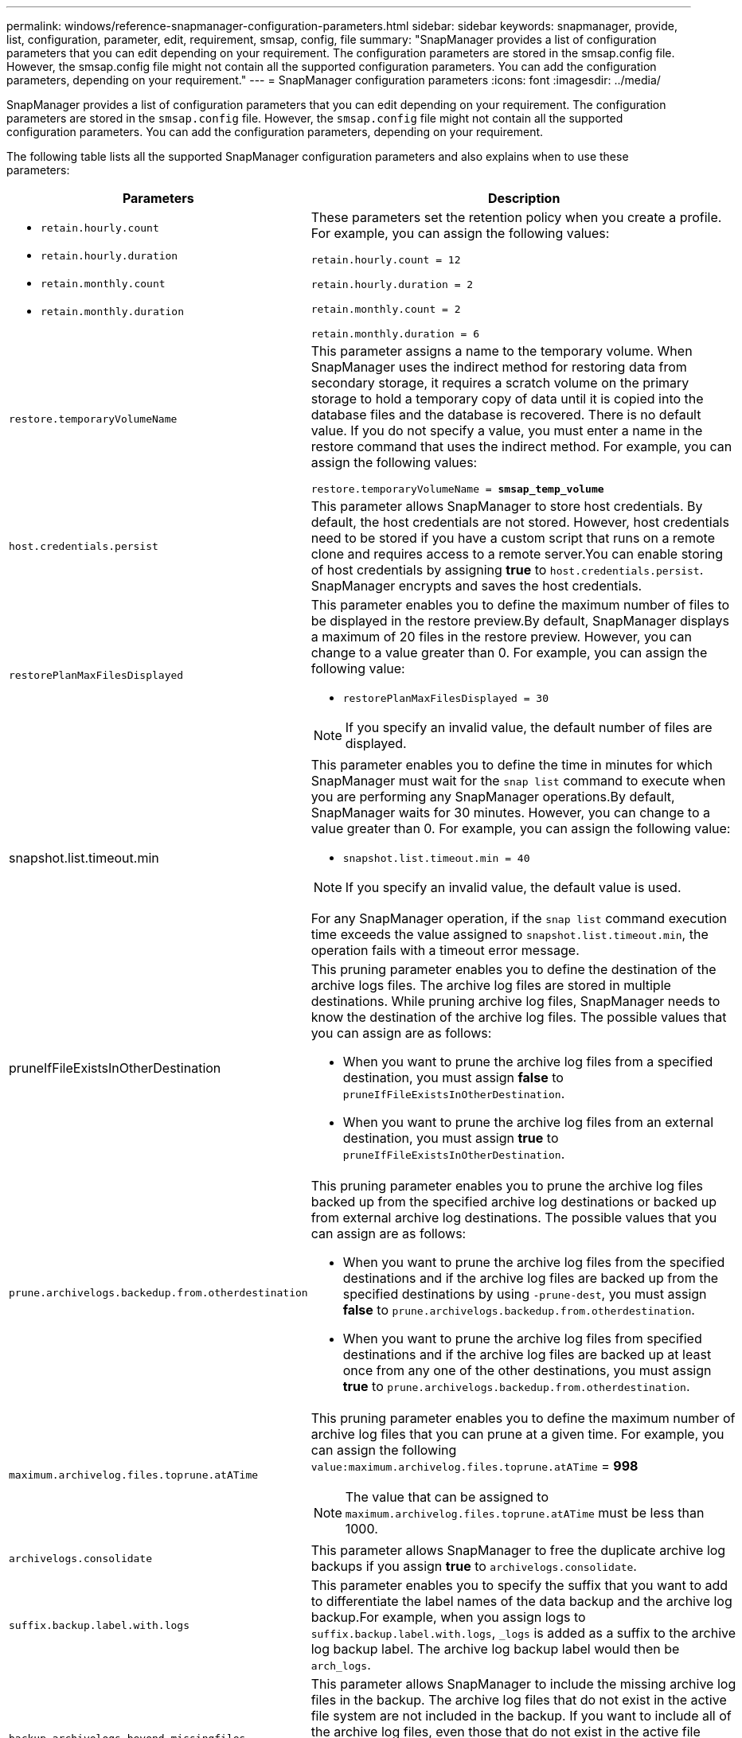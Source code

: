 ---
permalink: windows/reference-snapmanager-configuration-parameters.html
sidebar: sidebar
keywords: snapmanager, provide, list, configuration, parameter, edit, requirement, smsap, config, file
summary: "SnapManager provides a list of configuration parameters that you can edit depending on your requirement. The configuration parameters are stored in the smsap.config file. However, the smsap.config file might not contain all the supported configuration parameters. You can add the configuration parameters, depending on your requirement."
---
= SnapManager configuration parameters
:icons: font
:imagesdir: ../media/

[.lead]
SnapManager provides a list of configuration parameters that you can edit depending on your requirement. The configuration parameters are stored in the `smsap.config` file. However, the `smsap.config` file might not contain all the supported configuration parameters. You can add the configuration parameters, depending on your requirement.

The following table lists all the supported SnapManager configuration parameters and also explains when to use these parameters:

[options="header"]
|===
| Parameters| Description
a|

* `retain.hourly.count`
* `retain.hourly.duration`
* `retain.monthly.count`
* `retain.monthly.duration`

a|
These parameters set the retention policy when you create a profile. For example, you can assign the following values:

`retain.hourly.count = 12`

`retain.hourly.duration = 2`

`retain.monthly.count = 2`

`retain.monthly.duration = 6`

a|
`restore.temporaryVolumeName`
a|
This parameter assigns a name to the temporary volume. When SnapManager uses the indirect method for restoring data from secondary storage, it requires a scratch volume on the primary storage to hold a temporary copy of data until it is copied into the database files and the database is recovered. There is no default value. If you do not specify a value, you must enter a name in the restore command that uses the indirect method. For example, you can assign the following values:

`restore.temporaryVolumeName = *smsap_temp_volume*`

a|
`host.credentials.persist`
a|
This parameter allows SnapManager to store host credentials. By default, the host credentials are not stored. However, host credentials need to be stored if you have a custom script that runs on a remote clone and requires access to a remote server.You can enable storing of host credentials by assigning *true* to `host.credentials.persist`. SnapManager encrypts and saves the host credentials.

a|
`restorePlanMaxFilesDisplayed`
a|
This parameter enables you to define the maximum number of files to be displayed in the restore preview.By default, SnapManager displays a maximum of 20 files in the restore preview. However, you can change to a value greater than 0. For example, you can assign the following value:

* `restorePlanMaxFilesDisplayed = 30`

NOTE: If you specify an invalid value, the default number of files are displayed.

a|
snapshot.list.timeout.min
a|
This parameter enables you to define the time in minutes for which SnapManager must wait for the `snap list` command to execute when you are performing any SnapManager operations.By default, SnapManager waits for 30 minutes. However, you can change to a value greater than 0. For example, you can assign the following value:

* `snapshot.list.timeout.min = 40`

NOTE: If you specify an invalid value, the default value is used.

For any SnapManager operation, if the `snap list` command execution time exceeds the value assigned to `snapshot.list.timeout.min`, the operation fails with a timeout error message.

a|
pruneIfFileExistsInOtherDestination
a|
This pruning parameter enables you to define the destination of the archive logs files. The archive log files are stored in multiple destinations. While pruning archive log files, SnapManager needs to know the destination of the archive log files. The possible values that you can assign are as follows:

* When you want to prune the archive log files from a specified destination, you must assign *false* to `pruneIfFileExistsInOtherDestination`.
* When you want to prune the archive log files from an external destination, you must assign *true* to `pruneIfFileExistsInOtherDestination`.

a|
`prune.archivelogs.backedup.from.otherdestination`
a|
This pruning parameter enables you to prune the archive log files backed up from the specified archive log destinations or backed up from external archive log destinations. The possible values that you can assign are as follows:

* When you want to prune the archive log files from the specified destinations and if the archive log files are backed up from the specified destinations by using `-prune-dest`, you must assign *false* to `prune.archivelogs.backedup.from.otherdestination`.
* When you want to prune the archive log files from specified destinations and if the archive log files are backed up at least once from any one of the other destinations, you must assign *true* to `prune.archivelogs.backedup.from.otherdestination`.

a|
`maximum.archivelog.files.toprune.atATime`
a|
This pruning parameter enables you to define the maximum number of archive log files that you can prune at a given time. For example, you can assign the following `value:maximum.archivelog.files.toprune.atATime` = *998*

NOTE: The value that can be assigned to `maximum.archivelog.files.toprune.atATime` must be less than 1000.

a|
`archivelogs.consolidate`
a|
This parameter allows SnapManager to free the duplicate archive log backups if you assign *true* to `archivelogs.consolidate`.
a|
`suffix.backup.label.with.logs`
a|
This parameter enables you to specify the suffix that you want to add to differentiate the label names of the data backup and the archive log backup.For example, when you assign logs to `suffix.backup.label.with.logs`, `_logs` is added as a suffix to the archive log backup label. The archive log backup label would then be `arch_logs`.

a|
`backup.archivelogs.beyond.missingfiles`
a|
This parameter allows SnapManager to include the missing archive log files in the backup. The archive log files that do not exist in the active file system are not included in the backup. If you want to include all of the archive log files, even those that do not exist in the active file system, you must assign *true* to `backup.archivelogs.beyond.missingfiles`.

You can assign false to ignore the missing archive log files.

a|
`srvctl.timeout`
a|
This parameter enables you to define the timeout value for the `srvctl` command. *Note:* The Server Control (SRVCTL) is a utility to manage RAC instances.

When SnapManager takes more time to execute the srvctl command than the timeout value, the SnapManager operation fails with this error message: `Error: Timeout occurred while executing command: srvctl status`.

a|
`snapshot.restore.storageNameCheck`
a|
This parameter allows SnapManager to perform the restore operation with Snapshot copies that were created before migrating from Data ONTAP operating in 7-Mode to clustered Data ONTAP.The default value assigned to the parameter is false. If you have migrated from Data ONTAP operating in 7-Mode to clustered Data ONTAP but want to use the Snapshot copies created before migration, set `snapshot.restore.storageNameCheck`=*true*.

a|
`services.common.disableAbort`
a|
This parameter disables cleanup upon failure of long-running operations. You can set `services.common.disableAbort`=*true*.For example, if you are performing a clone operation that runs long and then fails because of an Oracle error, you might not want to clean up the clone. If you set `services.common.disableAbort`=*true*, the clone will not be deleted. You can fix the Oracle issue and restart the clone operation from the point where it failed.

a|

* `backup.sleep.dnfs.layout`
* `backup.sleep.dnfs.secs`

a|
These parameters activate the sleep mechanism in the Direct NFS (dNFS) layout. After you create the backup of control files using dNFS or a Network File System (NFS), SnapManager tries to read the control files, but the files might not be found.To enable the sleep mechanism, ensure that `backup.sleep.dnfs.layout`=*true*. The default value is *true*.

When you enable the sleep mechanism, you must assign the sleep time to `backup.sleep.dnfs.secs`. The sleep time assigned is in seconds and the value depends upon your environment. The default value is 5 seconds.

For example:

* `backup.sleep.dnfs.layout`=*true*
* `backup.sleep.dnfs.secs`=*2*

a|

* `override.default.backup.pattern`
* `new.default.backup.pattern`

a|
When you do not specify the backup label, SnapManager creates a default backup label. These SnapManager parameters allows you to customize the default backup label.To enable customization of the backup label, ensure that the value of `override.default.backup.pattern` is set to *true*. The default value is *false*.

To assign the new pattern of the backup label, you can assign keywords such as database name, profile name, scope, mode, and host name to `new.default.backup.pattern`. The keywords should be separated using an underscore. For example, `new.default.backup.pattern`=*dbname_profile_hostname_scope_mode*.

NOTE: The timestamp is included automatically at the end of the generated label.

a|
`allow.underscore.in.clone.sid`
a|
Oracle supports usage of the underscore in clone SID from Oracle 11gR2. This SnapManager parameter enables you to include an underscore in the clone SID name.To include an underscore in the clone SID name, ensure that the value of `allow.underscore.in.clone.sid` is set to *true*. The default value is *true*.

If you are using an Oracle version earlier than Oracle 11gR2 or if you do not want to include an underscore in the clone SID name, set the value to *false*.

a|
`oracle.parameters.with.comma`
a|
This parameter enables you to specify all the Oracle parameters that have comma (,) as the value.While performing any operation SnapManager uses `oracle.parameters.with.comma` to check all the Oracle parameters and skip the splitting of the values.

For example, if the value of `_nls_numeric_characters_`=,, then specify `oracle.parameters.with.comma=_nls_numeric_characters_`. If there are multiple Oracle parameters with comma as the value, you must specify all the parameters in `oracle.parameters.with.comma`.

a|

* `archivedLogs.exclude`
* `archivedLogs.exclude.fileslike`
* `<db-unique-name>.archivedLogs.exclude.fileslike`

a|
These parameters allow SnapManager to exclude the archive log files from the profiles and backups if the database is not on a Snapshot copy-enabled storage system and you want to perform SnapManager operations on that storage system.*Note:* You must include the exclude parameters in the configuration file before creating a profile.

The values assigned to these parameters can either be a top-level directory or a mount point where the archive log files are present or a subdirectory.

To exclude archive log files from being included in the profile and being backed up, you must include one of the following parameters:

* `archivedLogs.exclude` to specify a regular expression for excluding archive log files from all profiles or backups.
+
The archive log files matching the regular expression are excluded from all the profiles and backups.
+
For example, you can set `archivedLogs.exclude = J:\\ARCH\\.*`.
+
NOTE: If the destination has a file separator, then an additional slash symbol (\) must be added to the pattern and the pattern must end with a double-slash pattern (\\.*).

* `archivedLogs.exclude.fileslike` to specify an SQL expression for excluding archive log files from all profiles or backups.
+
The archive log files matching the SQL expression are excluded from all the profiles and backups.
+
For example, you can set `archivedLogs.exclude.fileslike = J:\\ARCH2\\%`.
+
NOTE: If the destination has a file separator, then an additional slash symbol (\) must be added to the pattern and the pattern must end with a double-slash pattern (\\%).

a|

a|

* `<db-unique-name>.archivedLogs.exclude.fileslike` to specify an SQL expression for excluding archive log files only from the profile or the backup created for the database with the specified _db-unique-name_.
+
The archive log files matching the SQL expression are excluded from the profile and backups.
+
For example, you can set `mydb.archivedLogs.exclude.fileslike = J:\\ARCH2\\%`.
+
NOTE: If the destination has a file separator, then an additional slash symbol (\) must be added to the pattern and the pattern must end with a double-slash pattern (\\%).

NOTE: The BR*Tools do not support the following parameters even if these parameters are configured to exclude archive log files:

* `archivedLogs.exclude.fileslike`
* `<db-unique-name>.archivedLogs.exclude.fileslike`

|===
